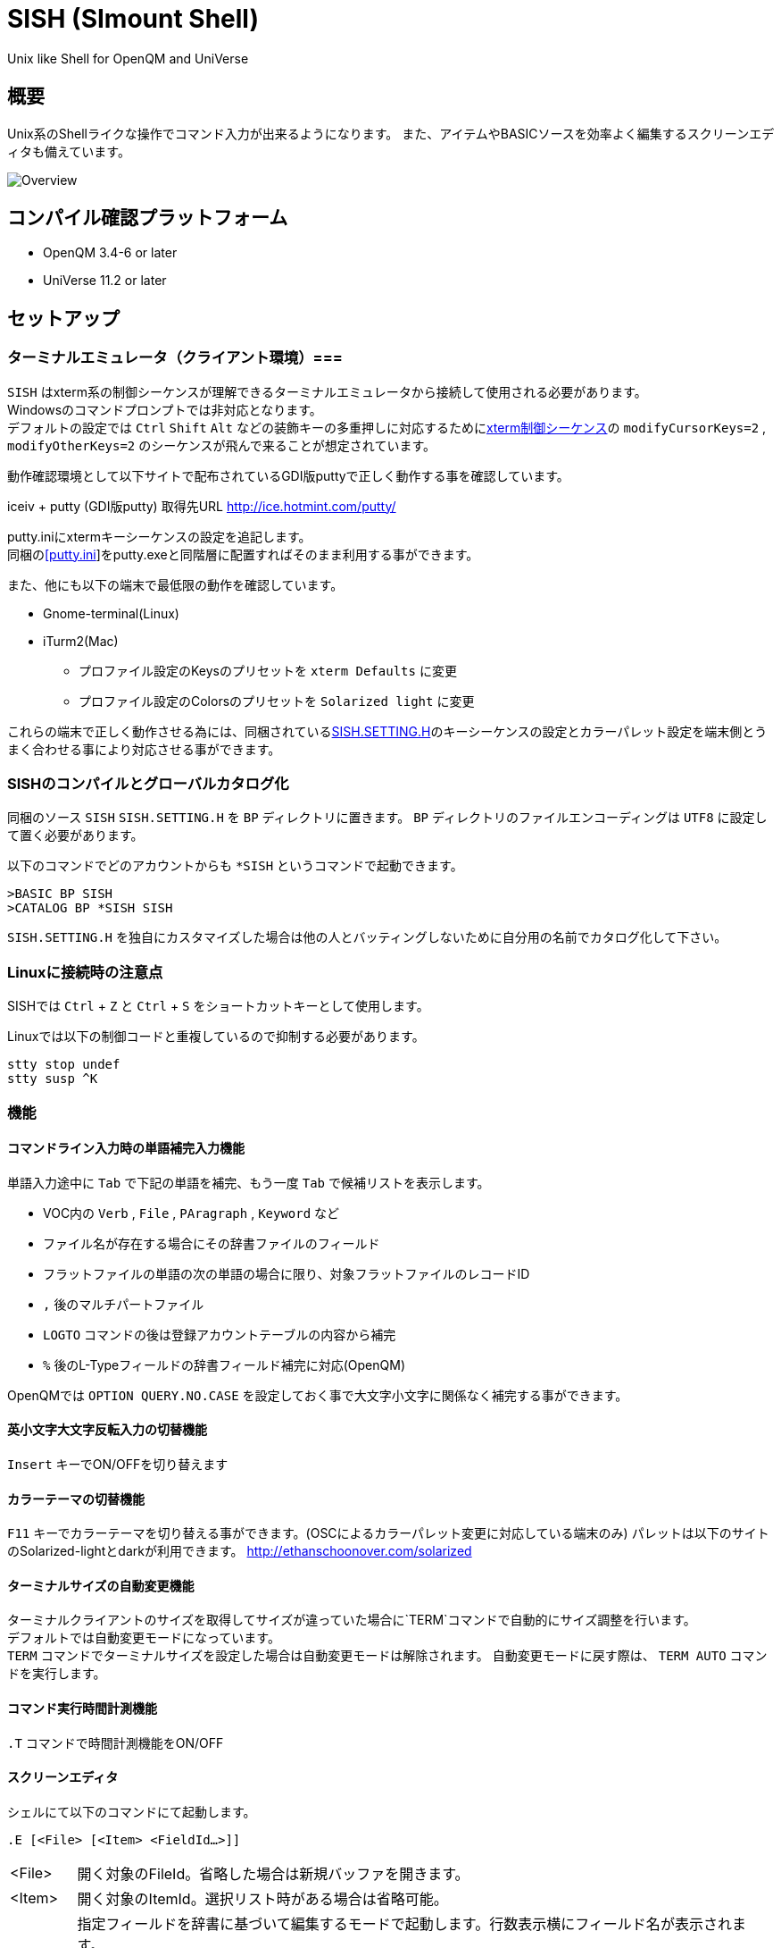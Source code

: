 = SISH (SImount Shell) =

Unix like Shell for OpenQM and UniVerse

== 概要 ==

Unix系のShellライクな操作でコマンド入力が出来るようになります。 
また、アイテムやBASICソースを効率よく編集するスクリーンエディタも備えています。

image:resources/Shell.png[Overview]

== コンパイル確認プラットフォーム ==

* OpenQM 3.4-6 or later
* UniVerse 11.2 or later

== セットアップ ==

=== ターミナルエミュレータ（クライアント環境）===

`SISH` はxterm系の制御シーケンスが理解できるターミナルエミュレータから接続して使用される必要があります。 +
Windowsのコマンドプロンプトでは非対応となります。 +
デフォルトの設定では `Ctrl` `Shift` `Alt` などの装飾キーの多重押しに対応するためにlink:http://invisible-island.net/xterm/ctlseqs/ctlseqs.html[xterm制御シーケンス]の `modifyCursorKeys=2` , `modifyOtherKeys=2` のシーケンスが飛んで来ることが想定されています。

動作確認環境として以下サイトで配布されているGDI版puttyで正しく動作する事を確認しています。

iceiv + putty (GDI版putty) 取得先URL  
http://ice.hotmint.com/putty/

putty.iniにxtermキーシーケンスの設定を追記します。 +
同梱のlink:putty.ini[[putty.ini]]をputty.exeと同階層に配置すればそのまま利用する事ができます。

また、他にも以下の端末で最低限の動作を確認しています。

* Gnome-terminal(Linux)
* iTurm2(Mac)
** プロファイル設定のKeysのプリセットを `xterm Defaults` に変更
** プロファイル設定のColorsのプリセットを `Solarized light` に変更

これらの端末で正しく動作させる為には、同梱されているlink:BP/SISH.SETTING.H[SISH.SETTING.H]のキーシーケンスの設定とカラーパレット設定を端末側とうまく合わせる事により対応させる事ができます。

=== SISHのコンパイルとグローバルカタログ化 ===

同梱のソース `SISH` `SISH.SETTING.H` を `BP` ディレクトリに置きます。   
`BP` ディレクトリのファイルエンコーディングは `UTF8` に設定して置く必要があります。

以下のコマンドでどのアカウントからも `*SISH` というコマンドで起動できます。

    >BASIC BP SISH
    >CATALOG BP *SISH SISH

`SISH.SETTING.H` を独自にカスタマイズした場合は他の人とバッティングしないために自分用の名前でカタログ化して下さい。

=== Linuxに接続時の注意点 ===

SISHでは `Ctrl` + `Z` と `Ctrl` + `S` をショートカットキーとして使用します。

Linuxでは以下の制御コードと重複しているので抑制する必要があります。

    stty stop undef
    stty susp ^K

=== 機能 ===

==== コマンドライン入力時の単語補完入力機能 ====

単語入力途中に `Tab` で下記の単語を補完、もう一度 `Tab` で候補リストを表示します。

- VOC内の `Verb` , `File` , `PAragraph` , `Keyword` など
- ファイル名が存在する場合にその辞書ファイルのフィールド
- フラットファイルの単語の次の単語の場合に限り、対象フラットファイルのレコードID
- `,` 後のマルチパートファイル
- `LOGTO` コマンドの後は登録アカウントテーブルの内容から補完
- `%` 後のL-Typeフィールドの辞書フィールド補完に対応(OpenQM)

OpenQMでは `OPTION QUERY.NO.CASE` を設定しておく事で大文字小文字に関係なく補完する事ができます。

==== 英小文字大文字反転入力の切替機能 ====

`Insert` キーでON/OFFを切り替えます

==== カラーテーマの切替機能 ====

`F11` キーでカラーテーマを切り替える事ができます。(OSCによるカラーパレット変更に対応している端末のみ)  
パレットは以下のサイトのSolarized-lightとdarkが利用できます。  
http://ethanschoonover.com/solarized

==== ターミナルサイズの自動変更機能 ====

ターミナルクライアントのサイズを取得してサイズが違っていた場合に`TERM`コマンドで自動的にサイズ調整を行います。 + 
デフォルトでは自動変更モードになっています。 +
`TERM` コマンドでターミナルサイズを設定した場合は自動変更モードは解除されます。
自動変更モードに戻す際は、 `TERM AUTO` コマンドを実行します。

==== コマンド実行時間計測機能 ====

`.T` コマンドで時間計測機能をON/OFF

==== スクリーンエディタ ====

シェルにて以下のコマンドにて起動します。

`.E [<File> [<Item> <FieldId...>]]`

****
[horizontal]
<File>:: 開く対象のFileId。省略した場合は新規バッファを開きます。
<Item>:: 開く対象のItemId。選択リスト時がある場合は省略可能。  
<FieldId>:: 指定フィールドを辞書に基づいて編集するモードで起動します。行数表示横にフィールド名が表示されます。 +
Conversion指定があれば保存時に自動的に変換されます。マルチバリューの場合はマルチバリュー編集モードになります。
****

デフォルトのキー操作はWindowsの一般的なテキストエディタと同様です。

メモリが許す限り無制限にUndo/Redoできます。コマンドライン内でも同様に動作します。

マウスは使用することが出来ませんが、`Ctrl` を押しながらのキー移動や高機能なジャンプ機能によりキーボードによる効率的なカーソル移動が可能となっています。

マルチバッファ機能にて同時に複数のItemを編集できます。 `Ctrl` + `B` でバッファ一覧ポップアップが開きますので切り替えたいアイテムを選択してください。 

バッファは明示的に閉じるまでセッションメモリ（COMMON）に格納され続けます。

`ESC` キーで画面の下部にメニューが表示されます。メニューの内のテキストで大文字で表示されているキーを押すとそのメニューを選択できます。

`Ctrl` + `O` でラベル一覧ポップアップが表示されます。ラベルは実行コードには入らないのでGoToなどで使用しなくてもソースコード上に書いておけば簡単に目的の場所にジャンプすることができます。

BASICプログラムは構文が装飾されて表示されます。分岐やループで自動的にインデントが増えます。

[NOTE]
===============================
エディタ使用中にターミナルエミュレータのサイズを小さくすると表示が崩れます。その時は一度エディタを抜けてから戻ってきて下さい。 `Ctrl+E` `Ctrl+E`
===============================

== キー別機能一覧 ==

=== シェル/エディタ共通 ===

==== カーソル操作 ====

|===
| キー| 機能

| `→` | 右移動
| `←` | 左移動
| `↑` | 上移動
| `↓` | 下移動
| `Ctrl` + `→` |  次の単語に移動 +
カーソルが対応する括弧上にある場合は対応する括弧まで移動
| `Ctrl` + `←` |  前の単語に移動 +
カーソルが対応する括弧上にある場合は対応する括弧まで移動
| `Ctrl` + `↑` |  3行前に移動（先が非表示文字の場合は表示文字）
| `Ctrl` + `↓` |  3行先に移動（先が非表示文字の場合は表示文字）
| `HOME` |  論理行頭/物理行頭へ移動
| `END` |  行末へ移動
| `Ctrl` + `HOME` |  データの先頭へ移動
| `Ctrl` + `END` |  データの末尾へ移動
| `PgUp` |  半ページ戻る
| `PgDn` |  半ページ進む
| `Ctrl` + `PgUp` |  前のページ戻る
| `Ctrl` + `PgDn` |  次のページ進む
| `Ctrl` + `.` |  続けて入力した1文字が次に出現する位置に移動 +
連続で同じ文字を入力するとさらに次に出現する位置に移動
| `Ctrl` + `,` |  続けて入力した1文字が遡って次に出現する位置に移動 +
連続で同じ文字を入力するとさらに次に出現する位置に移動
|===


※上記にさらに `Shift` 同時押しで範囲選択します

カーソル移動早見表

                                 Ctrl+Home
                                     |
                                 Ctrl+PgUp
                                     |
                                    PgUp
                                     |
                                   Ctrl+↑
                                     |
                                     ↑  
                                     |
        Home  --  Ctrl+<-  --  <-  --|--  ->  --  Ctrl+->  --  End
                                     |
                                     ↓  
                                     |
                                   Ctrl+↓
                                     |
                                   PgDown
                                     |
                                Ctrl+PgDown
                                     |
                                  Ctrl+End


==== 編集操作 ====

|===
| キー| 機能

| `Ctrl` + `Z` | 直前の編集操作を戻す(アンドゥ)
| `Ctrl` + `Y` | 直前の編集操作を戻す(リドゥ)
| `Ctrl` + `X` | カット
| `Ctrl` + `C` | コピー
| `Ctrl` + `V` | クライアント端末のクリップボードから貼り付け
| `Alt` + `V` | サーバローカルのクリップボードから貼り付け
| `Ctrl` + `A` |  選択領域の拡張（押すたびに以下を繰り返します） +
`選択なし` -> `単語選択` -> `空白文字まで選択` -> `1行選択` -> `同一インデント行を選択` -> `全行選択` -> `選択なし`
|===

==== その他操作 ====

|===
| キー| 機能

| `F11` | テーマ切り替え
| `F1` | カーソル上の単語をヘルプ表示
|===

=== シェルのみ ===

|===
| キー| 機能

| `↑` | コマンド履歴戻る
| `↓` | コマンド履歴進む
| `Ctrl` + `R` | コマンド履歴を古い方にインクリメンタルサーチ
| `Ctrl` + `S` | コマンド履歴を新しい方にインクリメンタルサーチ
| `Insert` | 大文字/小文字　反転入力の切り替え
| `TAB` | 1回押下で共通部分の文字補完、２回押下で補完候補をリスト表示
| `PgUp` | 補完候補リストのページ戻り
| `PgDn` | 補完候補リストのページ送り
| `Ctrl` + `T` | 直前のコマンドのファイル名を挿入
| `Ctrl` + `E` | エディタ画面に遷移
|===

=== エディタのみ ===

`CHAR(27)`=(`ESC` or `Ctrl` + `[` or `Ctrl` + `3`) or `F10`でメニューを表示

==== カーソル操作 ====

|===
| キー| 機能

| `Ctrl` + `N` |カーソル行が画面の中央になるようにスクロールします|
|===

==== 編集 ====

|===
| キー| 機能

| `TAB` | 選択領域のインデントを増やす
| `Shift` + `TAB` | 選択領域のインデントを減らす
| `Ctrl` + `5` | @VMの挿入
| `Ctrl` + `4` | @SVMの挿入
| `Ctrl` + `Del` | 行削除
| `Ctrl` + `!` | 選択領域のコメント化/コメント化解除
|===

==== ジャンプ ====

|===
| キー| 機能

| `Ctrl` + `F` | 単語検索
| `F3` | 直前の単語検索をもう一度実行
| `Ctrl` + `F3` | 直前の単語検索を逆戻りで実行
| `Ctrl` + `R` | 単語置換
| `Ctrl` + `L` | 行番号指定ジャンプ
| `Ctrl` + `G` or `F12` | 定義元へジャンプ
| `Ctrl` + `O` | アウトライン(ラベル一覧)ポップアップ表示
| `Ctrl` + `B` | バッファ一覧ポップアップ表示
| `Alt` + `→` | ジャンプ履歴進む
| `Alt` + `←` | ジャンプ履歴戻る
|===

==== ファイル ====

|===
| キー| 機能

| `Ctrl+S` | 上書き保存
| `F5` | リロード
| `Ctrl` + `F4` | Bufferを閉じる
| `F7` | コンパイル
| `F4` | 下位レベルにDive(カーソル行の内容を下位の区切りレベルの編集モードとして新しいバッファに開きます) +
バリュー区切りが改行になるので簡単に編集できます。
|===

== 制限事項 ==

- UniVerse版ではコマンド実行中にAbortすると`SISH`もAbortします。

== おまけ ==

おすすめのフォント設定は Consolas + MeiryoKe_Console です。

以下のサイトに詳しい導入方法が載っています。 +
http://d.hatena.ne.jp/amachang/20111226/1324874731

以下は適応した場合の画面キャプチャー  +
image:resources/Consolas.png[]

導入方法は少しややこしいですが、MSゴシックより見やすくなるので対応する価値はあるかと思います。

== 更新履歴 ==

=== 2016/08/16 0.9.2リリース ===

* [BUG]辞書のレコードをコマンド指定してエディタで開けなかった問題を修正
* [BUG]制御シーケンスのゴミが入りにくくする機能により日本語入力に影響が出ていたので修正しました。

=== 2016/08/16 0.9.1リリース ===

- シェル機能
    - [NEW]初回起動時にバージョンを表示するようにした
	- [BUG]空コマンドを実行した時に`SI`が残る問題を修正
	- [BUG]テーマ切り替えが初回時に変わらない問題を修正

=== 2016/07/07 0.9.0リリース ===

- シェル機能
	- L-Typeの辞書フィールド補完に対応
	- Basic系コマンド利用時にBPを省略するとBP.OUTの内容を補完するようになりました。
	- Ctrl+Rでのコマンド履歴のインクリメンタルサーチが出来るようになりました。

- エディタ機能
	- ITEM編集時にカーソル上のフィールドでF4キーを押すとマルチバリューを１行として編集するモードに移行する機能を追加
	- エディタ起動のコマンドラインにてフィールドを指定することで辞書駆動編集に対応
		- マルチバリューの同一アソシエーションを指定する事で連動して編集することができます。
		- Conversion等も自動的に変換されて保存されます。
	- ステータスバーにカーソル上のキャラコードを表示
	- 改行マークとタブを視認できるようにした
	- Ctrl+Aで選択領域を拡張していく機能を追加
	- 条件文やループ文の後に改行すると自動でインデントを設定するようにした

- キーシーケンスとカラーパレットの設定部分のソースを外だしにしました。

=== 2014/09/10 0.8.0リリース ===

- 初回リリース

== TODO ==

- エディタ内単語の入力補完機能

== License ==

link:LICENSE[GPLv2]
